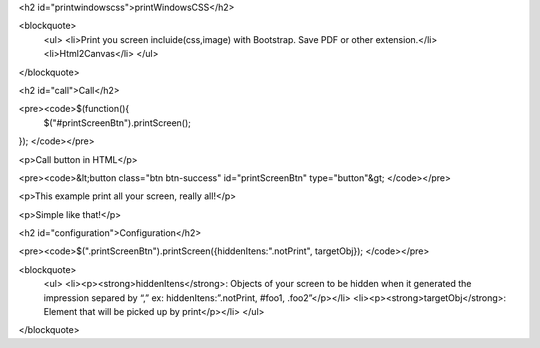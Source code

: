 <h2 id="printwindowscss">printWindowsCSS</h2>

<blockquote>
  <ul>
  <li>Print you screen incluide(css,image) with Bootstrap. Save PDF or other extension.</li>
  <li>Html2Canvas</li>
  </ul>
</blockquote>

<h2 id="call">Call</h2>

<pre><code>$(function(){
    $("#printScreenBtn").printScreen();
});
</code></pre>

<p>Call button in HTML</p>

<pre><code>&lt;button class="btn btn-success" id="printScreenBtn" type="button"&gt;
</code></pre>

<p>This example print all your screen, really all!</p>

<p>Simple like that!</p>

<h2 id="configuration">Configuration</h2>

<pre><code>$(".printScreenBtn").printScreen({hiddenItens:".notPrint", targetObj}); 
</code></pre>

<blockquote>
  <ul>
  <li><p><strong>hiddenItens</strong>: Objects of your screen to be hidden when it generated the impression separed by “,” ex: hiddenItens:”.notPrint, #foo1, .foo2”</p></li>
  <li><p><strong>targetObj</strong>: Element that will be picked up by print</p></li>
  </ul>
</blockquote>